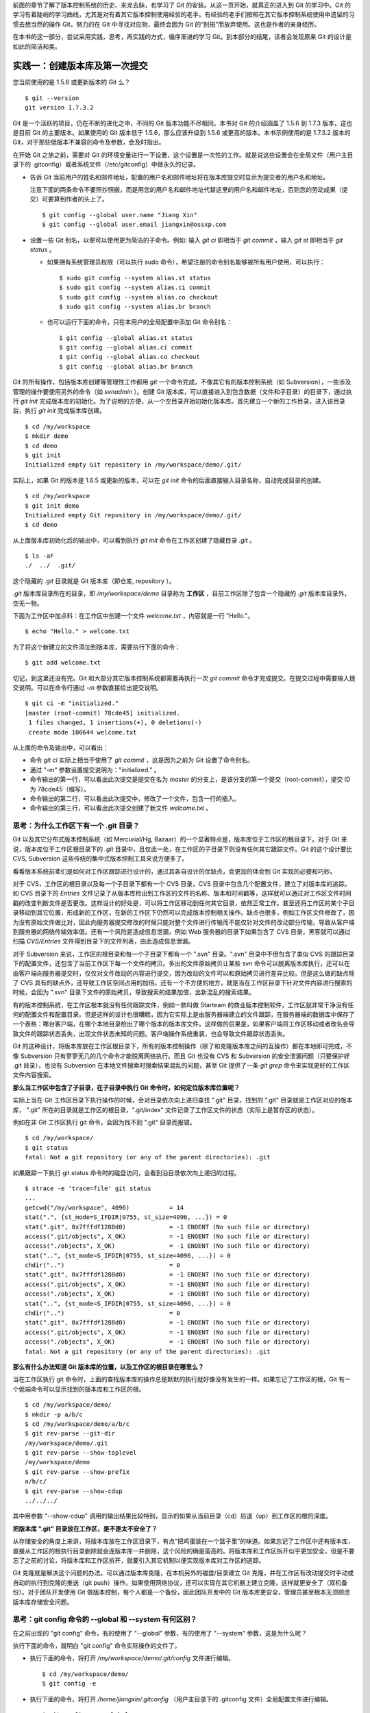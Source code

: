 
前面的章节了解了版本控制系统的历史、来龙去脉，也学习了 Git 的安装。从这一页开始，就真正的进入到 Git 的学习中。Git 的学习有着陡峭的学习曲线，尤其是对有着其它版本控制使用经验的老手。有经验的老手们按照在其它版本控制系统使用中遗留的习惯去想当然的操作 Git，努力的在 Git 中寻找对应物，最终会因为 Git 的“别扭”而放弃使用。这也是作者的亲身经历。

在本书的这一部分，尝试采用实践，思考，再实践的方式，循序渐进的学习 Git。到本部分的结尾，读者会发现原来 Git 的设计是如此的简洁和美。


实践一：创建版本库及第一次提交
******************************

您当前使用的是 1.5.6 或更新版本的 Git 么？

::

  $ git --version
  git version 1.7.3.2

Git 是一个活跃的项目，仍在不断的进化之中，不同的 Git 版本功能不尽相同。本书对 Git 的介绍涵盖了 1.5.6 到 1.7.3 版本，这也是目前 Git 的主要版本。如果使用的 Git 版本低于 1.5.6，那么应该升级到 1.5.6 或更高的版本。本书示例使用的是 1.7.3.2 版本的 Git，对于那些低版本不兼容的命令及参数，会及时指出。 

在开始 Git 之旅之前，需要对 Git 的环境变量进行一下设置，这个设置是一次性的工作。就是说这些设置会在全局文件（用户主目录下的 .gitconfig）或者系统文件（/etc/gitconfig）中做永久的记录。

* 告诉 Git 当前用户的姓名和邮件地址，配置的用户名和邮件地址将在版本库提交时显示为提交者的用户名和地址。

  注意下面的两条命令不要照抄照搬，而是用您的用户名和邮件地址代替这里的用户名和邮件地址，否则您的劳动成果（提交）可要算到作者的头上了。

  ::

    $ git config --global user.name "Jiang Xin"
    $ git config --global user.email jiangxin@ossxp.com

* 设置一些 Git 别名，以便可以使用更为简洁的子命令。例如: 输入 `git ci` 即相当于 `git commit` ，输入 `git st` 即相当于 `git status` 。

  - 如果拥有系统管理员权限（可以执行 sudo 命令），希望注册的命令别名能够被所有用户使用，可以执行：

    ::

      $ sudo git config --system alias.st status
      $ sudo git config --system alias.ci commit
      $ sudo git config --system alias.co checkout
      $ sudo git config --system alias.br branch

  - 也可以运行下面的命令，只在本用户的全局配置中添加 Git 命令别名：

    ::

      $ git config --global alias.st status
      $ git config --global alias.ci commit
      $ git config --global alias.co checkout
      $ git config --global alias.br branch

Git 的所有操作，包括版本库创建等管理性工作都用 `git` 一个命令完成，不像其它有的版本控制系统（如 Subversion），一些涉及管理的操作要使用另外的命令（如 `svnadmin` ）。创建 Git 版本库，可以直接进入到包含数据（文件和子目录）的目录下，通过执行 `git init` 完成版本库的初始化。为了说明的方便，从一个空目录开始初始化版本库。首先建立一个新的工作目录，进入该目录后，执行 `git init` 完成版本库创建。

::

  $ cd /my/workspace
  $ mkdir demo
  $ cd demo
  $ git init
  Initialized empty Git repository in /my/workspace/demo/.git/

实际上，如果 Git 的版本是 1.6.5 或更新的版本，可以在 `git init` 命令的后面直接输入目录名称，自动完成目录的创建。

:: 

  $ cd /my/workspace
  $ git init demo 
  Initialized empty Git repository in /my/workspace/demo/.git/
  $ cd demo

从上面版本库初始化后的输出中，可以看到执行 `git init` 命令在工作区创建了隐藏目录 `.git` 。

::

  $ ls -aF
  ./  ../  .git/

这个隐藏的 `.git` 目录就是 Git 版本库（即仓库, repository ）。

`.git` 版本库目录所在的目录，即 `/my/workspace/demo` 目录称为 **工作区** ，目前工作区除了包含一个隐藏的 `.git` 版本库目录外，空无一物。

下面为工作区中加点料：在工作区中创建一个文件 `welcome.txt` ，内容就是一行 "Hello."。

::

  $ echo "Hello." > welcome.txt

为了将这个新建立的文件添加到版本库，需要执行下面的命令：

::

  $ git add welcome.txt

切记，到这里还没有完。Git 和大部分其它版本控制系统都需要再执行一次 `git commit` 命令才完成提交。在提交过程中需要输入提交说明。可以在命令行通过 `-m` 参数直接给出提交说明。

::

  $ git ci -m "initialized."
  [master (root-commit) 78cde45] initialized.
   1 files changed, 1 insertions(+), 0 deletions(-)
   create mode 100644 welcome.txt

从上面的命令及输出中，可以看出：

* 命令 `git ci` 实际上相当于使用了 `git commit` ，这是因为之前为 Git 设置了命令别名。
* 通过 "-m" 参数设置提交说明为："initialized." 。
* 命令输出的第一行，可以看出此次提交是提交在名为 `master` 的分支上，是该分支的第一个提交（root-commit），提交 ID 为 78cde45（缩写）。
* 命令输出的第二行，可以看出此次提交中，修改了一个文件，包含一行的插入。
* 命令输出的第三行，可以看出此次提交创建了新文件 `welcome.txt` 。

思考：为什么工作区下有一个 .git 目录？
======================================

Git 以及其它分布式版本控制系统（如 Mercurial/Hg, Bazaar）的一个显著特点是，版本库位于工作区的根目录下。对于 Git 来说，版本库位于工作区根目录下的 `.git` 目录中，且仅此一处，在工作区的子目录下则没有任何其它跟踪文件。Git 的这个设计要比 CVS, Subversion 这些传统的集中式版本控制工具来说方便多了。

看看版本系统前辈们是如何对工作区跟踪进行设计的，通过其各自设计的优缺点，会更加的体会到 Git 实现的必要和巧妙。

对于 CVS，工作区的根目录以及每一个子目录下都有一个 CVS 目录，CVS 目录中包含几个配置文件，建立了对版本库的追踪。如 CVS 目录下的 `Entries` 文件记录了从版本库检出到工作区的文件的名称、版本和时间戳等，这样就可以通过对工作区文件时间戳的改变判断文件是否更改。这样设计的好处是，可以将工作区移动到任何其它目录，依然正常工作。甚至还将工作区的某个子目录移动到其它位置，形成新的工作区，在新的工作区下仍然可以完成版本控制相关操作。缺点也很多，例如工作区文件修改了，因为没有原始文件做比对，因此向服务器提交修改的时候只能对整个文件进行传输而不能仅针对文件的改动部分传输，导致从客户端到服务器的网络传输效率低。还有一个风险是造成信息泄漏，例如 Web 服务器的目录下如果包含了 CVS 目录，黑客就可以通过扫描 `CVS/Entries` 文件得到目录下的文件列表，由此造成信息泄漏。

对于 Subversion 来说，工作区的根目录和每一个子目录下都有一个 ".svn" 目录。".svn" 目录中不但包含了类似 CVS 的跟踪目录下的配置文件，还包含了当前工作区下每一个文件的拷贝。多出的文件原始拷贝让某些 svn 命令可以脱离版本库执行，还可以在由客户端向服务器提交时，仅仅对文件改动的内容进行提交，因为改动的文件可以和原始拷贝进行差异比较。但是这么做的缺点除了 CVS 具有的缺点外，还导致工作区空间占用的加倍。还有一个不方便的地方，就是当在工作区目录下针对文件内容进行搜索的时候，会因为 ".svn" 目录下文件的原始拷贝，导致搜索的结果加倍，出新混乱的搜索结果。

有的版本控制系统，在工作区根本就没有任何跟踪文件，例如一款叫做 Starteam 的商业版本控制软件，工作区就非常干净没有任何的配置文件和配置目录。但是这样的设计也很糟糕，因为它实际上是由服务器端建立的文件跟踪，在服务器端的数据库中保存了一个表格：哪台客户端，在哪个本地目录检出了哪个版本的版本库文件。这样做的后果是，如果客户端将工作区移动或者改名会导致文件的跟踪状态丢失，出现文件状态未知的问题。客户端操作系统重装，也会导致文件跟踪状态丢失。

Git 的这种设计，将版本库放在工作区根目录下，所有的版本控制操作（除了和克隆版本库之间的互操作）都在本地即可完成，不像 Subversion 只有寥寥无几的几个命令才能脱离网络执行。而且 Git 也没有 CVS 和 Subversion 的安全泄漏问题（只要保护好 .git 目录），也没有 Subversion 在本地文件搜索时搜索结果混乱的问题，甚至 Git 提供了一条 `git grep` 命令来实现更好的工作区文件内容搜索。

**那么当工作区中包含了子目录，在子目录中执行 Git 命令时，如何定位版本库位置呢？**

实际上当在 Git 工作区目录下执行操作的时候，会对目录依次向上递归查找 ".git" 目录，找到的 ".git" 目录就是工作区对应的版本库， ".git" 所在的目录就是工作区的根目录，".git/index" 文件记录了工作区文件的状态（实际上是暂存区的状态）。

例如在非 Git 工作区执行 git 命令，会因为找不到 ".git" 目录而报错。

::

  $ cd /my/workspace/
  $ git status
  fatal: Not a git repository (or any of the parent directories): .git

如果跟踪一下执行 git status 命令时的磁盘访问，会看到沿目录依次向上递归的过程。

::

  $ strace -e 'trace=file' git status
  ...
  getcwd("/my/workspace", 4096)           = 14
  stat(".", {st_mode=S_IFDIR|0755, st_size=4096, ...}) = 0
  stat(".git", 0x7fffdf1288d0)            = -1 ENOENT (No such file or directory)
  access(".git/objects", X_OK)            = -1 ENOENT (No such file or directory)
  access("./objects", X_OK)               = -1 ENOENT (No such file or directory)
  stat("..", {st_mode=S_IFDIR|0755, st_size=4096, ...}) = 0
  chdir("..")                             = 0
  stat(".git", 0x7fffdf1288d0)            = -1 ENOENT (No such file or directory)
  access(".git/objects", X_OK)            = -1 ENOENT (No such file or directory)
  access("./objects", X_OK)               = -1 ENOENT (No such file or directory)
  stat("..", {st_mode=S_IFDIR|0755, st_size=4096, ...}) = 0
  chdir("..")                             = 0
  stat(".git", 0x7fffdf1288d0)            = -1 ENOENT (No such file or directory)
  access(".git/objects", X_OK)            = -1 ENOENT (No such file or directory)
  access("./objects", X_OK)               = -1 ENOENT (No such file or directory)
  fatal: Not a git repository (or any of the parent directories): .git

**那么有什么办法知道 Git 版本库的位置，以及工作区的根目录在哪里么？**

当在工作区执行 git 命令时，上面的查找版本库的操作总是默默的执行就好像没有发生的一样。如果忘记了工作区的根，Git 有一个低端命令可以显示找到的版本库和工作区的根。

::

  $ cd /my/workspace/demo/
  $ mkdir -p a/b/c
  $ cd /my/workspace/demo/a/b/c
  $ git rev-parse --git-dir
  /my/workspace/demo/.git
  $ git rev-parse --show-toplevel
  /my/workspace/demo
  $ git rev-parse --show-prefix
  a/b/c/
  $ git rev-parse --show-cdup
  ../../../

其中用参数 "--show-cdup" 调用的输出结果比较特别，显示的如果从当前目录（cd）后退（up）到工作区的根的深度。

**把版本库 ".git" 目录放在工作区，是不是太不安全了？**

从存储安全的角度上来讲，将版本库放在工作区目录下，有点“把鸡蛋装在一个篮子里”的味道。如果忘记了工作区中还有版本库，直接从工作区的根执行目录删除就会连版本库一并删除，这个风险的确是蛮高的。将版本库和工作区拆开似乎更加安全，但是不要忘了之前的讨论，将版本库和工作区拆开，就要引入其它机制以便实现版本库对工作区的追踪。

Git 克隆就是解决这个问题的办法。可以通过版本库克隆，在本机另外的磁盘/目录建立 Git 克隆，并在工作区有改动提交时手动或自动的执行到克隆的推送（git push）操作。如果使用网络协议，还可以实现在其它机器上建立克隆，这样就更安全了（双机备份）。对于团队开发使用 Git 做版本控制，每个人都是一个备份，因此团队开发中的 Git 版本库更安全，管理员甚至根本无须顾虑版本库存储安全问题。

思考：git config 命令的 --global 和 --system 有何区别？
========================================================

在之前出现的 "git config" 命令，有的使用了 "--global" 参数，有的使用了 "--system" 参数，这是为什么呢？

执行下面的命令，就明白 "git config" 命令实际操作的文件了。

* 执行下面的命令，将打开 `/my/workspace/demo/.git/config` 文件进行编辑。

  ::

    $ cd /my/workspace/demo/
    $ git config -e 

* 执行下面的命令，将打开 `/home/jiangxin/.gitconfig` （用户主目录下的 .gitconfig 文件）全局配置文件进行编辑。

  ::

    $ git config -e --global

* 执行下面的命令，将打开 `/etc/gitconfig` 系统级配置文件进行编辑。

  如果 Git 安装在 /usr/local/bin 下，这个系统级的配置文件也可能是在 "/usr/local/etc/gitconfig" 。

  ::

    $ git config -e --system

Git 的三个配置文件分别是版本库级别的配置文件，全局配置文件（用户主目录下），和系统级配置文件（/etc 目录下）。其中版本库级别配置文件的优先级最高，全局配置文件其次，系统级配置文件优先级最低。这样的优先级设置就可以让版本库 .git 目录下的 config 文件中的配置可以覆盖用户主目录下的 Git 环境配置。而用户主目录下的配置也可以覆盖系统的 Git 配置文件。

通过前面三个命令，也能看到这三个级别配置文件的内容和格式，原来 Git 配置文件采用的是 INI 文件格式。

::

  $ cat /my/workspace/demo/.git/config 
  [core]
          repositoryformatversion = 0
          filemode = true
          bare = false
          logallrefupdates = true

"git config" 命令可以用于显示 INI 文件中某个配置的键值，其命令格式是 "git config section.key" 。例如读取 [core] 小节的 bare 属性的值，可以用如下命令：

::

  $ git config core.bare
  false

如果想设置 INI 文件中某个属性值也非常简单，命令格式是：“git config section.key value” 。可以如下操作：

::

  $ git config a.b something
  $ git config x.y.z others

如果打开 .git/config 文件，会看到如下内容：

::

  [a]
          b = something

  [x "y"]
          z = others

对于类似 `[x "y"]` 一样的配置小节，在后面介绍远程版本库时会经常遇到。

从上面的介绍中，可以看到使用 "git config" 命令可以非常方便的操作 INI 文件，实际上可以用 "git config" 命令操作任何其它的 INI 文件。

::

  $ GIT_CONFIG=test.ini git config a.b.c.d "hello, world"
  $ GIT_CONFIG=test.ini git config a.b.c.d
  hello, world

后面介绍的 git-svn 软件，就使用这个技术读写 git-svn 专有的配置文件。


思考：谁完成的提交？
=====================

在本章的一开始，先为 Git 设置了 user.name 和 user.email 全局环境变量，如果不设置会有什么结果呢？

执行下面的命令，删除 Git 全局配置文件中关于 user.name 和 user.email 的设置：

::

  $ git config --unset --global user.name
  $ git config --unset --global user.email


这下关于用户姓名和邮件的设置都被清空了，执行下面的命令将看不到输出。

::

  $ git config user.name
  $ git config user.email

下面再尝试进行一次提交，看看提交的过程会有什么不同，以及提交之后显示的提交者是谁？

在下面的命令中使用了 "--allow-empty" 参数，这是因为没有对工作区的文件进行任何修改，Git 缺省不会提交，使用了 "--allow-empty" 参数后，允许执行空白提交。

::

  $ cd /my/workspace/demo
  $ git commit --allow-empty -m "who does commit?"
  [master 252dc53] who does commit?
   Committer: JiangXin <jiangxin@hp.moon.ossxp.com>
  Your name and email address were configured automatically based
  on your username and hostname. Please check that they are accurate.
  You can suppress this message by setting them explicitly:

      git config --global user.name "Your Name"
      git config --global user.email you@example.com

  If the identity used for this commit is wrong, you can fix it with:

      git commit --amend --author='Your Name <you@example.com>'

喔，因为没有设置 user.name 和 user.email 环境变量，提交的输出乱的一塌糊涂。仔细看看上面执行 "git commit" 命令的输出，原来 Git 提供了详细的帮助指引，还告诉如何修改之前提交中出现的错误的提交者信息。

看看此时版本库的提交日志，会看到有两次提交。

::

  $ git log --pretty=fuller
  commit 252dc539b5b5f9683edd54849c8e0a246e88979c
  Author:     JiangXin <jiangxin@hp.moon.ossxp.com>
  AuthorDate: Mon Nov 29 10:39:35 2010 +0800
  Commit:     JiangXin <jiangxin@hp.moon.ossxp.com>
  CommitDate: Mon Nov 29 10:39:35 2010 +0800

      who does commit?

  commit 9e8a761ff9dd343a1380032884f488a2422c495a
  Author:     Jiang Xin <jiangxin@ossxp.com>
  AuthorDate: Sun Nov 28 12:48:26 2010 +0800
  Commit:     Jiang Xin <jiangxin@ossxp.com>
  CommitDate: Sun Nov 28 12:48:26 2010 +0800

      initialized.

最早的提交（下面的提交），提交者信息是由之前设置的环境变量 user.name 和 user.email 给出的。而最新的提交（上面第一个提交）因为删除了 user.name 和 user.email ，提交时 Git 对提交者的用户名和邮件地址做了大胆的猜测，这个猜测可能是错的。

为了保证提交时的提交者和作者信息的正确性，重新恢复 user.name 和 user.email 的设置。记住不要照抄照搬下面的命令，使用您自己的用户名和邮件地址。

::

  $ git config --global user.name "Jiang Xin"
  $ git config --global user.email jiangxin@ossxp.com


然后执行下面的命令，可以对最新的提交重新修改，改正错误的作者和提交者信息。

::

  $ git commit --allow-empty --amend --reset-author

说明：

* 上面的命令之所以使用 "--allow-empty" 是因为修改的提交实际上是一个空白提交，Git 缺省不允许空白提交。
* 参数 "--amend" 含义是对刚刚的提交进行修补，这样就可以改正前面错误的提交（用户信息错误）。
* 参数 "--reset-author" 的含义是将 Author（提交者）的 ID 重置，使用最新的 Commit（提交者）的 ID。这条命令也会重置 AuthorDate 信息。

通过日志，可以看到最新的提交的作者和提交者的信息已经改正了。

::

  $ git log --pretty=fuller
  commit a0c641e92b10d8bcca1ed1bf84ca80340fdefee6
  Author:     Jiang Xin <jiangxin@ossxp.com>
  AuthorDate: Mon Nov 29 11:00:06 2010 +0800
  Commit:     Jiang Xin <jiangxin@ossxp.com>
  CommitDate: Mon Nov 29 11:00:06 2010 +0800

      who does commit?

  commit 9e8a761ff9dd343a1380032884f488a2422c495a
  Author:     Jiang Xin <jiangxin@ossxp.com>
  AuthorDate: Sun Nov 28 12:48:26 2010 +0800
  Commit:     Jiang Xin <jiangxin@ossxp.com>
  CommitDate: Sun Nov 28 12:48:26 2010 +0800

      initialized.

思考：可以随意的设置提交者姓名，是不是太不安全了？
====================================================

使用 CVS, Subversion 等集中式版本控制系统的用户会知道，每次提交的时候需要认证，认证成功后，登录ID就作为提交者ID出现在版本库的提交日志中。很显然，对于 CVS 或 Subversion 这样的版本控制系统，很难冒充他人提交。那么像 Git 这样的分布版本控制系统，可以随心所欲的设定提交者，这似乎太不安全了。

Git 可以随意设置提交的用户名和邮件地址信息，这是因为分布式版本控制系统的特性使然，每个人都是自己版本库的主人，很难也没有必要进行身份认证从而使用经过认证的用户名。

不过 Android 项目为了更好的实现对 Git 版本库的集中管理，引入了一套叫做 Gerrit 的审核服务器来管理 Git 提交，对提交者的邮件地址进行审核。例如下面的示例中在向 Gerrit 服务器推送的时候，提交中的提交者邮件地址为 `jiangxin@ossxp.com` ，但是在 Gerrit 中注册用户时使用的邮件地址为 `jiangxin@moon.ossxp.com` 。因为两者不匹配，导致推送失败。

::

  $ git push origin master
  Counting objects: 3, done.
  Writing objects: 100% (3/3), 222 bytes, done.
  Total 3 (delta 0), reused 0 (delta 0)
  To ssh://localhost:29418/new/project.git
   ! [remote rejected] master -> master (you are not committer jiangxin@ossxp.com)
  error: failed to push some refs to 'ssh://localhost:29418/new/project.git'

即使没有使用类似 Gerrit 的服务，作为提交者也不应该随意改变 user.name 和 user.email 环境变量设置，因为当多人协同时会给他人造成迷惑，也会为一些项目管理软件的管理带来麻烦。

例如 Redmine 是一款实现需求管理和缺陷跟踪的项目管理软件，可以和 Git 版本库实现整合：Git 的提交可以直接关闭 Redmine 上的 Bug，而且 Git 的提交可以反映出项目成员的工作进度。在 Redmine 中有一个管理界面用于设置 Git 的提交者和 Redmine 中用户的对应关系。

  .. figure:: images/redmine/redmine-user-config.png
     :scale: 70
 

显然如果在 Git 提交时随意变更提交者姓名和邮件地址，会破坏 Redmine 软件中设置的用户对应关系。

思考：命令别名是干什么的？
==========================

在本章的一开始，通过对 alias.ci 等Git环境变量的设置，为 Git 设置了命令别名。命令别名可以帮助用户解决从其它版本控制系统迁移到 Git 后的使用习惯问题。像 CVS 和 Subversion 在提交的时候，一般习惯使用 ci 子命令（check in），在检出的时候则习惯使用 co 子命令（check out）。如果 Git 不能提供对 ci 和 co 这类简洁命令的支持，对于拥有其它版本控制系统使用经验的用户来说，Git 的用户体检就会打折扣。

本章前面列出的四条别名设置指令，创建的是最常用的几个 Git 别名。实际上别名还可以包含命令参数。例如下面的别名设置指令：

::

  $ sudo git config --system alias.ci "commit -s"

经过上面的别名设置后，当使用 "git ci" 命令提交的时候，会自动带上 "-s" 参数，这样会在提交的说明中自动添加上类似 "`Signed-off-by: User Name <email@address>`" 的内容，这对于一些项目（Git, Linux kernel, Android 等）来说是必要甚至是必须的。

不过在本书中会尽量避免使用别名命令，以免由于用户尚未设置别名而造成困惑。

备份本章的工作成果
===================

执行下面的命令，算是备份一下这一章的工作成果。

::

  $ cd /my/workspace
  $ git clone demo demo-step-1
  Cloning into demo-step-1...
  done.

